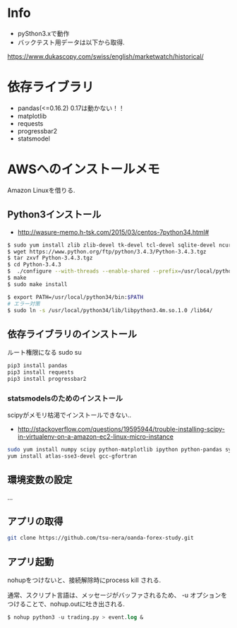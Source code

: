* Info
  - pySthon3.xで動作
  - バックテスト用データは以下から取得.
  https://www.dukascopy.com/swiss/english/marketwatch/historical/

* 依存ライブラリ
  - pandas(<=0.16.2) 0.17は動かない！！
  - matplotlib
  - requests
  - progressbar2
  - statsmodel

* AWSへのインストールメモ
  Amazon Linuxを借りる.
  
** Python3インストール
  -  http://wasure-memo.h-tsk.com/2015/03/centos-7python34.html#

#+begin_src bash
$ sudo yum install zlib zlib-devel tk-devel tcl-devel sqlite-devel ncurses-devel gdbm-devel readline-devel bzip2-devel openssl-devel gcc gcc-c++ git
$ wget https://www.python.org/ftp/python/3.4.3/Python-3.4.3.tgz 
$ tar zxvf Python-3.4.3.tgz
$ cd Python-3.4.3
$  ./configure --with-threads --enable-shared --prefix=/usr/local/python34
$ make
$ sudo make install

$ export PATH=/usr/local/python34/bin:$PATH
# エラー対策
$ sudo ln -s /usr/local/python34/lib/libpython3.4m.so.1.0 /lib64/
#+end_src

** 依存ライブラリのインストール
   ルート権限になる sudo su

#+begin_src bash
pip3 install pandas
pip3 install requests
pip3 install progressbar2
#+end_src

*** statsmodelsのためのインストール
    scipyがメモリ枯渇でインストールできない..
    - http://stackoverflow.com/questions/19595944/trouble-installing-scipy-in-virtualenv-on-a-amazon-ec2-linux-micro-instance

#+begin_src bash
sudo yum install numpy scipy python-matplotlib ipython python-pandas sympy python-nose
yum install atlas-sse3-devel gcc-gfortran
#+end_src

** 環境変数の設定
   ...

** アプリの取得

#+begin_src bash
git clone https://github.com/tsu-nera/oanda-forex-study.git
#+end_src

** アプリ起動
   nohupをつけないと、接続解除時にprocess kill される. 

   通常、スクリプト言語は、メッセージがバッファされるため、
   -u オプションをつけることで、nohup.outに吐き出される.

#+begin_src emacs-lisp
$ nohup python3 -u trading.py > event.log &
#+end_src

